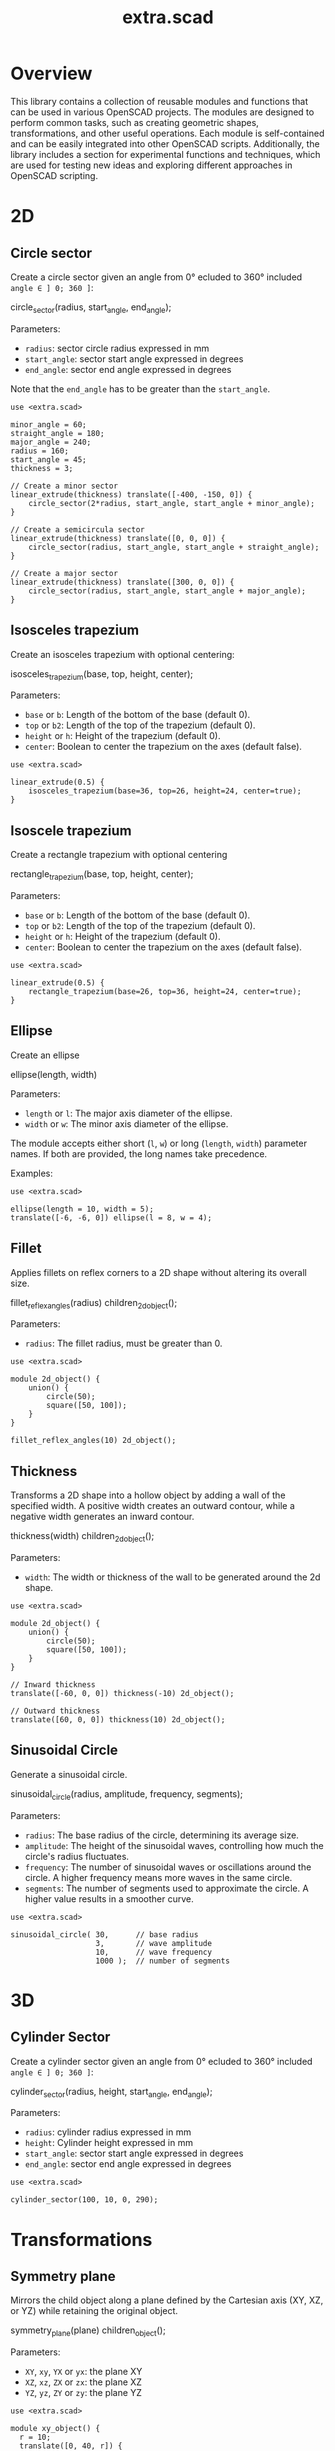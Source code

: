 #+STARTUP: indent content
#+TITLE: extra.scad
#+DESCRIPTION: OpenSCAD Reusable Modules and Function Library
#+LANGUAGE: us-en

* Overview

This library contains a collection of reusable modules and functions that can be used in various OpenSCAD projects. The modules are designed to perform common tasks, such as creating geometric shapes, transformations, and other useful operations. Each module is self-contained and can be easily integrated into other OpenSCAD scripts. Additionally, the library includes a section for experimental functions and techniques, which are used for testing new ideas and exploring different approaches in OpenSCAD scripting.

* 2D
** Circle sector

Create a circle sector given an angle from 0° ecluded to 360° included ~angle ∈ ] 0; 360 ]~:

#+NAME: Create a Circle Sector Example
#+begin_example scad :eval no
  circle_sector(radius, start_angle, end_angle);
#+end_example

Parameters:

- ~radius~: sector circle radius expressed in mm
- ~start_angle~: sector start angle expressed in degrees
- ~end_angle~: sector end angle expressed in degrees

Note that the ~end_angle~ has to be greater than the ~start_angle~.  

#+NAME: Circle sector demo
#+begin_src scad :file ./images/fig_circle_sector_demo.png :colorscheme Cornfield :size 400,400 :exports both
  use <extra.scad>

  minor_angle = 60;
  straight_angle = 180;
  major_angle = 240;
  radius = 160;
  start_angle = 45;
  thickness = 3;

  // Create a minor sector
  linear_extrude(thickness) translate([-400, -150, 0]) {
      circle_sector(2*radius, start_angle, start_angle + minor_angle);
  }

  // Create a semicircula sector
  linear_extrude(thickness) translate([0, 0, 0]) {
      circle_sector(radius, start_angle, start_angle + straight_angle);
  }

  // Create a major sector
  linear_extrude(thickness) translate([300, 0, 0]) {
      circle_sector(radius, start_angle, start_angle + major_angle);
  }
#+end_src

#+RESULTS: Circle sector demo
[[file:./images/fig_circle_sector_demo.png]]

** Isosceles trapezium

Create an isosceles trapezium with optional centering:

#+NAME: Create an isosceles trapezium with optional centering
#+begin_example scad :eval no
  isosceles_trapezium(base, top, height, center);
#+end_example

Parameters:

- ~base~ or ~b~: Length of the bottom of the base (default 0).
- ~top~ or ~b2~: Length of the top of the trapezium (default 0).
- ~height~ or ~h~: Height of the trapezium (default 0).
- ~center~: Boolean to center the trapezium on the axes (default false).

#+NAME: Isosceles trapezium demo
#+begin_src scad :file ./images/fig_isosceles_trapezium_demo.png :colorscheme Cornfield :size 400,400 :exports both
  use <extra.scad>

  linear_extrude(0.5) {
      isosceles_trapezium(base=36, top=26, height=24, center=true);
  }
  #+end_src

  #+RESULTS: Isosceles trapezium demo
  [[file:./images/fig_isosceles_trapezium_demo.png]]

** Isoscele trapezium

Create a rectangle trapezium with optional centering

#+NAME: Create a rectangle trapezium with optional centering
#+begin_example scad :eval no
  rectangle_trapezium(base, top, height, center);
#+end_example

Parameters:

- ~base~ or ~b~: Length of the bottom of the base (default 0).
- ~top~ or ~b2~: Length of the top of the trapezium (default 0).
- ~height~ or ~h~: Height of the trapezium (default 0).
- ~center~: Boolean to center the trapezium on the axes (default false).

#+NAME: Rectangle trapezium demo
#+begin_src scad :file ./images/fig_rectangle_trapezium_demo.png :colorscheme Cornfield :size 400,400 :exports both
  use <extra.scad>

  linear_extrude(0.5) {
      rectangle_trapezium(base=26, top=36, height=24, center=true);
  }
  #+end_src

  #+RESULTS: Rectangle trapezium demo
  [[file:./images/fig_rectangle_trapezium_demo.png]]

** Ellipse

Create an ellipse

#+NAME: Create an ellipse
#+begin_example scad :eval no
  ellipse(length, width)
#+end_example

Parameters:

- ~length~ or ~l~: The major axis diameter of the ellipse.
- ~width~ or ~w~: The minor axis diameter of the ellipse.

The module accepts either short (~l~, ~w~) or long (~length~, ~width~) parameter names. If both are provided, the long names take precedence.

Examples:

#+begin_src scad scad :file ./images/fig_eclipse_demo.png :colorscheme Cornfield :size 400,400 :exports both
  use <extra.scad>

  ellipse(length = 10, width = 5);
  translate([-6, -6, 0]) ellipse(l = 8, w = 4);
#+end_src

#+RESULTS:
[[file:./images/fig_eclipse_demo.png]]

** Fillet

Applies fillets on reflex corners to a 2D shape without altering its overall size.

#+NAME: Create an rectangle trapezium with optional centering
#+begin_example scad :eval no
  fillet_reflex_angles(radius) children_2d_object();
#+end_example

Parameters:

- ~radius~: The fillet radius, must be greater than 0.

#+NAME: Fillet on 2D shapes demo
#+begin_src scad :file ./images/fig_fillet_on_2d_shape_demo.png :colorscheme Cornfield :size 400,400 :exports both
  use <extra.scad>

  module 2d_object() {
      union() {
          circle(50);
          square([50, 100]);
      }
  }

  fillet_reflex_angles(10) 2d_object();
#+end_src

#+RESULTS: Fillet on 2D shapes demo
[[file:./images/fig_fillet_on_2d_shape_demo.png]]

** Thickness

Transforms a 2D shape into a hollow object by adding a wall of the specified width. A positive width creates an outward contour, while a negative width generates an inward contour.

#+NAME: Thickness example
#+begin_example scad :eval no
  thickness(width) children_2d_object();
#+end_example

Parameters:

- ~width~: The width or thickness of the wall to be generated around the 2d shape.

#+NAME: Thickness demo
#+begin_src scad :file ./images/fig_thickness_demo.png :colorscheme Cornfield :size 400,400 :exports both
  use <extra.scad>

  module 2d_object() {
      union() {
          circle(50);
          square([50, 100]);
      }
  }

  // Inward thickness
  translate([-60, 0, 0]) thickness(-10) 2d_object();

  // Outward thickness
  translate([60, 0, 0]) thickness(10) 2d_object();
#+end_src  

#+RESULTS: Thickness demo
[[file:./images/fig_thickness_demo.png]]

** Sinusoidal Circle

Generate a sinusoidal circle.

#+NAME: Sinusoidal Circle example
#+begin_example scad :eval no
  sinusoidal_circle(radius, amplitude, frequency, segments);
#+end_example

Parameters:

- ~radius~: The base radius of the circle, determining its average size.
- ~amplitude~: The height of the sinusoidal waves, controlling how much the circle's radius fluctuates.
- ~frequency~: The number of sinusoidal waves or oscillations around the circle. A higher frequency means more waves in the same circle.
- ~segments~: The number of segments used to approximate the circle. A higher value results in a smoother curve.

#+begin_src scad :file ./images/fig_sinusoidal_circle_demo.png :colorscheme Cornfield :size 400,400 :exports both
  use <extra.scad>

  sinusoidal_circle( 30,      // base radius
                     3,       // wave amplitude
                     10,      // wave frequency
                     1000 );  // number of segments
#+end_src

#+RESULTS:
[[file:./images/fig_sinusoidal_circle_demo.png]]

  
* 3D
** Cylinder Sector

Create a cylinder sector given an angle from 0° ecluded to 360° included ~angle ∈ ] 0; 360 ]~:

#+NAME: Create a circle sector
#+begin_example scad :eval no
  cylinder_sector(radius, height, start_angle, end_angle);
#+end_example

Parameters:

- ~radius~: cylinder radius expressed in mm
- ~height~: Cylinder height expressed in mm
- ~start_angle~: sector start angle expressed in degrees
- ~end_angle~: sector end angle expressed in degrees

#+NAME: Cylinder sector demo
#+begin_src scad :file ./images/fig_cylinder_sector_demo.png :colorscheme Cornfield :size 400,400 :exports both
  use <extra.scad>

  cylinder_sector(100, 10, 0, 290);
#+end_src

#+RESULTS: Cylinder sector demo
[[file:./images/fig_cylinder_sector_demo.png]]

* Transformations
** Symmetry plane

Mirrors the child object along a plane defined by the Cartesian axis (XY, XZ, or YZ) while retaining the original object.

#+NAME: Symetry Plane Example
#+begin_example scad :eval no
  symmetry_plane(plane) children_object();
#+end_example

Parameters:

- ~XY~, ~xy~, ~YX~ or ~yx~: the plane XY
- ~XZ~, ~xz~, ~ZX~ or ~zx~: the plane XZ
- ~YZ~, ~yz~, ~ZY~ or ~zy~: the plane YZ

#+NAME: Symetry plane demo
#+begin_src scad :file ./images/fig_symmetry_plane_demo.png :colorscheme Cornfield :size 400,400 :exports both
  use <extra.scad>

  module xy_object() {
    r = 10;
    translate([0, 40, r]) {
      sphere(r = 10);
    }
  }

  symmetry_plane("XZ") xy_object();
  symmetry_plane("YZ") translate([15, 0, 0]) cube(size = [10, 20, 10]);
#+end_src

#+RESULTS: Symetry plane demo
[[file:./images/fig_symmetry_plane_demo.png]]

** XOR patterns
*** Parametric 3D Model Based on Binary Input

#+NAME: Parametric 3D Model Based on Binary Input
#+begin_src scad :file ./images/fig_3d_model_based_on_binary_input_demo.png :colorscheme Cornfield :size 400,400 :projection ortho :exports both
  use <extra.scad>;

  // Parametric settings
  size = 10; // Grid size
  cell_size = 5; // Size of each cell
  binary_input = [1, 0, 1, 0, 1, 1, 0, 1, 0, 1]; // Example binary input

  // Function to visualize a cell based on its XOR state
  function cell_state(i, j) = xor(binary_input[i % len(binary_input)], binary_input[j % len(binary_input)]); // Alternating pattern based on binary input

  // Create a grid based on the binary input
  for (i = [0 : size-1]) {
      for (j = [0 : size-1]) {
          // Calculate cell position based on row and column
          x_pos = i * cell_size;
          y_pos = j * cell_size;

          // Use the XOR result to decide if the cell is visible
          if (cell_state(i, j)) {
              translate([x_pos, y_pos, 0])
                  cube([cell_size, cell_size, 1]);  // Create a visible cell
          }
      }
  }
#+end_src

#+RESULTS: Parametric 3D Model Based on Binary Input
[[file:./images/fig_3d_model_based_on_binary_input_demo.png]]

*** Dynamic Rectilinear Grid with Interference

#+NAME: Dynamic Rectilinear Grid with Interference
#+begin_src scad :file ./images/fig_rectilinear_grid_with_interference_demo.png :colorscheme Cornfield :size 400,400 :projection ortho :exports both
  use <extra.scad>;

  // Parametric settings
  size = 20; // Grid size
  cell_size = 5; // Size of each cell
  wave_speed = 2; // Wave speed (how fast the wave moves)
  time = 10; // Simulation time to show propagation over multiple steps

  // Function to simulate wave interference using XOR
  function wave_interference(i, j, time) = 
      xor(floor((i + time * sin(i / 3.0)) / wave_speed) % 2, floor((j + time * cos(j / 3.0)) / wave_speed) % 2);  // Wave with interference

  // Create a grid based on the wave interference pattern
  for (i = [0 : size-1]) {
      for (j = [0 : size-1]) {
          // Calculate cell position based on row and column
          x_pos = i * cell_size;
          y_pos = j * cell_size;
          wave = wave_interference(i, j, time);  // Get wave interference pattern

          // Create a visible cell based on the wave
          if (wave) {
              color("cyan")
                  translate([x_pos, y_pos, 0])
                      cube([cell_size, cell_size, 1]);  // Visible wave crest
          } else {
              color("magenta")
                  translate([x_pos, y_pos, 0])
                      cube([cell_size, cell_size, 1]);  // Visible wave trough
          }
      }
  }
#+end_src

#+RESULTS: Dynamic Rectilinear Grid with Interference
[[file:./images/fig_rectilinear_grid_with_interference_demo.png]]

*** XOR lattice structure

#+NAME: XOR lattice structure
#+begin_src scad :file ./images/fig_xor_lattice_structure_demo.png :colorscheme Cornfield :size 400,400 :projection ortho :exports both
  use <extra.scad>;

  grid_size = 6; // Lattice size
  spacing = 8;   // Spacing between lattice points

  // Function to create lattice points using XOR logic
  function lattice(x, y, z) = xor(x % 2, y % 2) && xor(y % 2, z % 2);  // XOR logic for 3D lattice

  // Direct assert check for valid integer input
  assert(grid_size >= 0 && floor(grid_size) == grid_size, "Invalid grid_size value");
  assert(spacing >= 0 && floor(spacing) == spacing, "Invalid spacing value");

  // Generate the lattice structure
  for (x = [0 : grid_size-1]) {
      for (y = [0 : grid_size-1]) {
          for (z = [0 : grid_size-1]) {
              if (lattice(x, y, z)) {
                  translate([x * spacing, y * spacing, z * spacing])
                      sphere(1);  // Lattice point visible by XOR rule
              }
          }
      }
   }
#+end_src

#+RESULTS: XOR lattice structure
[[file:./images/fig_xor_lattice_structure_demo.png]]

* Cartesian coordinate system representation
** Draw line

Draw a line segment given two points, with an optional parameter to extend the line beyond these points.

#+NAME: Draw a line given two points
#+begin_src scad :eval no
  draw_line(point1,
            point2,
            thickness = line_thickness,
            extend = false,
            factor = multiplication_factor);
#+end_src

Parameters:

- ~point1~: the first point of the line [x0, y0, z0]
- ~point2~: the second point of the line [x1, y1, z1]
- ~thickness~: the thickness of the line
- ~extend~: optional parameter to extend the line beyond the given points
- ~factor~: optional parameter that is the multiplication factor for the line extention

#+NAME: Line demo
#+begin_src scad :file ./images/fig_line_demo.png :colorscheme Cornfield :size 400,400 :projection ortho :exports both
  use <extra.scad>

  // Instantiating two points defining a line 
  p1 = [-4, 2, 3];
  p2 = [-8, 20, 30];

  // Draw the line
  color("Red") draw_line(p1, p2);
  // Draw an extented line parallel to the initial line 
  color("Green") translate([10, 0, 0]) {
    draw_line(p1, p2, extend = true, factor = 0.2);
  }
#+end_src

#+RESULTS: Line demo
[[file:./images/fig_line_demo.png]]

** Draw vector

Draw a vector with its direction arrow.

#+NAME: Draw a vector with its direction arrow
#+begin_src scad :eval no
  draw_vector(point1, point2, thickness);
#+end_src

Parameters:

- ~point1~: the first point of the line [x0, y0, z0]
- ~point2~: the second point of the line [x1, y1, z1]
- ~thickness~: the thickness of the line

#+NAME: Vector demo
#+begin_src scad :file ./images/fig_vector_demo.png :colorscheme Cornfield :size 400,400 :projection ortho :exports both
  use <extra.scad>

  // Lines thickness
  lt1 = 0.8;
  lt2 = 0.4;

  // Instantiating two points defining the vector tail and vector tip fir the vector u
  u1 = [1, 2, 3];
  u2 = [10, 20, 30];

  // Instantiating two points defining the vector tail and vector tip fir the vector v
  v1 = [-2, 7, 8];
  v2 = [-12, 10, 31];

  // Draw the vectors
  color("Magenta", 1.0) draw_vector(u1, u2, lt1);
  color("Tomato", 1.0) draw_vector(v1, v2, lt2);
#+end_src

#+RESULTS: Vector demo
[[file:./images/fig_vector_demo.png]]

** Draw parallelepiped

Draw parallelepiped built by two vectors.

#+NAME: Draw parallelepiped built by two vectors
#+begin_src scad :eval no
  draw_parallelepiped(point1, point2, thickness)
#+end_src

Parameters:

- ~point1, point2~: two vectors represented by the three dimensional points
- ~thickness~: the thickness of the parallelepiped

#+NAME: Draw parallelepiped demo
#+begin_src scad :file ./images/fig_draw_parallelepiped_demo.png :colorscheme Cornfield :size 400,400 :projection ortho :exports both
  use <extra.scad>

  // Instantiating two points defining the vector tail and vector tip
  u = [19, 3, 2];
  v = [-4, 20, 4];

  // Draw the parallelepiped
  draw_parallelepiped(u, v, thickness = 0.1);

  // Draw the vectors
  color("Red") draw_vector([0, 0, 0], u, 0.4);
  color("Blue") draw_vector([0, 0, 0], v, 0.4);
#+end_src

#+RESULTS: Draw parallelepiped demo
[[file:./images/fig_draw_parallelepiped_demo.png]]

#+NAME: Parallelepiped cross animation
#+begin_src scad :exports code
  use <extra.scad>

  // Origin
  o = [0, 0, 0];

  // Define the two vectors
  v1 = [15, 0, 0];
  v2 = [-10, 1.2, 0];

  // Angle of rotation around the z-axis
  angle = $t * 360;

  // Calculate the rotated v1 manually
  v1_rotated = [v1[0] * cos(angle) - v1[1] * sin(angle),
                v1[0] * sin(angle) + v1[1] * cos(angle),
                v1[2]];

  // Compute the cross product
  v1_x_v2 = cross(v1_rotated, v2);

  // Visualization of the vectors
  color("Green") draw_vector(o, v1_rotated);
  color("Red") draw_vector(o, v2);
  color("Blue") draw_vector(o, v1_x_v2);
  draw_parallelepiped(v1_rotated, v2);
#+end_src

#+NAME: Parallelepiped cross animation results
[[./images/fig_parallelepiped_cross_animation.gif]]

** Draw vector components

Draw a vector with its direction arrow and vector components.

#+NAME: Draw a vector with its direction arrow and vector components
#+begin_src scad :eval no
  draw_vector_components(point1, point2, line_thickness, bounding_box)
#+end_src

Parameters:

- ~point1~: the first point of the line [x0, y0, z0]
- ~point2~: the second point of the line [x1, y1, z1]
- ~thickness~: the thickness of the line
- ~bounding_box~: optional parameter to draw the vectors boundary box 

#+NAME: Vector components demo
#+begin_src scad :file ./images/fig_vector_components_demo.png :colorscheme Cornfield :size 400,400 :projection ortho :exports both
  use <extra.scad>

  // Line thickness
  lt = 0.4;

  // Instantiating two points defining a vector in the cartesian system
  p1 = [1, 2, 3];
  p2 = [10, 20, 30];

  // Draw the vector
  draw_vector(p1, p2, lt);
  // Draw the vector components
  draw_vector_components(p1, p2, lt, boundary_box = true);
#+end_src

#+RESULTS: Vector components demo
[[file:./images/fig_vector_components_demo.png]]

* Functions
** Degrees to radians

Function to convert degrees to radians.

#+NAME: Convert degres to radians
#+begin_src scad :eval no
  deg_to_rad(deg);
#+end_src

Parameters:

- ~deg~: the angle in degrees

#+NAME: Converting Degrees to Radians
#+begin_src scad :file ./demo/converting_degrees_to_radians.echo :tangle ./demo/converting_degrees_to_radians.scad :results file :exports both
  use <extra.scad>

  angle_deg = 45;
  angle_rad = deg_to_rad(angle_deg);

  echo("Angle in degrees:", angle_deg);
  echo("Angle in radians:", angle_rad);
#+end_src

#+RESULTS: Converting Degrees to Radians
[[file:./demo/converting_degrees_to_radians.echo]]

#+begin_src bash :results output :exports both
  cat ./demo/converting_degrees_to_radians.echo
#+end_src

#+RESULTS:
: ECHO: "Angle in degrees:", 45
: ECHO: "Angle in radians:", 0.785398

** Radians to degrees

Function to convert radians to degrees.

#+NAME: Convert radians to degrees
#+begin_src scad :eval no
  rad_to_deg(rad);
#+end_src

Parameters:

- ~rad~: the angle in radians

#+NAME: Converting Radians to Degrees
#+begin_src scad :file ./demo/converting_radians_to_degrees.echo :tangle ./demo/converting_radians_to_degrees.scad :results file :exports both
  use <extra.scad>

  angle_rad = 0.785398;
  angle_deg = rad_to_deg(angle_rad);

  echo("Angle in radians:", angle_rad);
  echo("Angle in degrees:", angle_deg);
#+end_src

#+RESULTS: Converting Radians to Degrees
[[file:./demo/converting_radians_to_degrees.echo]]

#+begin_src bash :results output :exports both
  cat ./demo/converting_radians_to_degrees.echo
#+end_src

#+RESULTS:
: ECHO: "Angle in radians:", 0.785398
: ECHO: "Angle in degrees:", 45

** Pad to three

Function that transforms a one- or two-dimensional vector into a three-dimensional vector.

#+NAME: Pad to three
#+begin_src scad :eval no
  pad_to_three(point);
#+end_src

Parameters:

- ~point~: Either a one-, two- or three-dimensional vector.

#+NAME: One- or two-dimensional vectors into a three-dimensional vectors demo
#+begin_src scad :file ./demo/one_or_two_dimensional_vectors_into_a_three_dimensional_vectors.echo :tangle ./demo/one_or_two_dimensional_vectors_into_a_three_dimensional_vectors.scad :results file :exports both
  use <extra.scad>

  // One-dimensional vector
  vec_1_dim = [11];
  // Two-dimensional vector
  vec_2_dim = [15, 10];
  // Three-dimensional vector
  vec_3_dim = [20, -15, -10];
  // Four-dimensional vector
  vec_4_dim = [-5, 9, 10, 12];

  vectors = [vec_1_dim, vec_2_dim, vec_3_dim, vec_4_dim]; 

  for (vector = vectors) {
    echo(vector, pad_to_three(vector));
  }
#+end_src

#+RESULTS: One- or two-dimensional vectors into a three-dimensional vectors demo
[[file:./demo/one_or_two_dimensional_vectors_into_a_three_dimensional_vectors.echo]]

#+begin_src bash :results output :exports both
  cat ./demo/one_or_two_dimensional_vectors_into_a_three_dimensional_vectors.echo
#+end_src

#+RESULTS:
: ECHO: [11], [11, 0, 0]
: ECHO: [15, 10], [15, 10, 0]
: ECHO: [20, -15, -10], [20, -15, -10]
: ECHO: [-5, 9, 10, 12], undef

** Unit vector

The unit vector (also called normalized vector) is the vector of size one that goes in the same direction as the original vector.  

#+NAME: Norm function
#+begin_src scad :eval no
  unit_vector(v);
#+end_src

Parameters:

- ~point~: Either a one-, two- or three-dimensional vector.

#+NAME: Calculate the unit vector
#+begin_src scad :file ./demo/calculate_the_unit_vector.echo :tangle ./demo/calculate_the_unit_vector.scad :results file :exports both
  use <extra.scad>

  v = [30, 60, 90];
  unit_v = unit_vector(v);

  echo("vector", v);
  echo("unit vector", unit_v);
#+end_src

#+RESULTS: Calculate the unit vector
[[file:./demo/calculate_the_unit_vector.echo]]

#+begin_src bash :results output :exports both
  cat ./demo/calculate_the_unit_vector.echo
#+end_src

#+RESULTS:
: ECHO: "vector", [30, 60, 90]
: ECHO: "unit vector", [0.267261, 0.534522, 0.801784]

** Vector addition

Function to add vectors

#+NAME: Vector addition
#+begin_src scad :eval no
  vector_addition(v1, v22);
#+end_src

Parameters:

- ~v1, v2~: are either one-, two- or three-dimensional vectors

#+NAME: Calculate the vector addition
#+begin_src scad :file ./demo/calculate_the_vector_addition.echo :tangle ./demo/calculate_the_vector_addition.scad :results file :exports both
  use <extra.scad>

  v1 = [3, 16, 15];
  v2 = [23, 26, 10];

  v = vector_addition(v1, v2);

  echo("Displacement vector", v);
#+end_src

#+RESULTS: Calculate the vector addition
[[file:./demo/calculate_the_vector_addition.echo]]

#+begin_src bash :results output :exports both
  cat ./demo/calculate_the_vector_addition.echo
#+end_src

#+RESULTS:
: ECHO: "Displacement vector", [26, 42, 25]

#+NAME: Calculate the vector addition illustration
#+begin_src scad :file ./images/fig_calculate_the_vector_addition.png :colorscheme Cornfield :size 400,400 :projection ortho :exports both
  use <extra.scad>

  // Defining the tip of two vectors
  v1 = [3, 16, 15];
  v2 = [23, 26, 10];

  // Compute the vector addition to the two vectors and and store its value in variable v
  v = vector_addition(v1, v2);

  // Setting the reference for the two vectors
  origin = [0, 0, 0];

  // Drawing vector v1 from the origin
  color("Red", 1.0) draw_vector(origin, v1);
  // Drawing vector v2 from the tip of vector v1
  translate(v1) color("Green", 1.0) draw_vector(origin, v2);
  // Drawing the computed vector v from the origin. The tip of v lands on the tip of v2  
  color("Yellow", 1.0) draw_vector(origin, v);
#+end_src

#+RESULTS: Calculate the vector addition illustration
[[file:./images/fig_calculate_the_vector_addition.png]]

#+NAME: Vector substraction example by adding negative v2 to v1
#+begin_src scad :file ./images/fig_vector_substraction_example.png :colorscheme Cornfield :size 400,400 :projection ortho :exports :exports both
  use <extra.scad>

  // Defining the tip of two vectors
  v1 = [3, 16, 15];
  v2 = [23, 26, 10];

  // Compute the negative of v2
  nv2 = (-1)*v2;

  // Compute v1+(-v2) -> v1-v2 and store the value in variable v
  v = vector_addition(v1, nv2);

  // Setting the reference for the two vectors
  origin = [0, 0, 0];

  // Draw vector v1 fom the origin
  color("Red", 1.0) draw_vector(origin, v1);
  // Draw vector v2 from the tip of v1
  translate(v1) {
    color("Green", 1.0) draw_vector(origin, nv2);
  }
  // Dra the computed vector v from the origin. The tip of v lands on the tip of v2  
  color("Yellow", 1.0) draw_vector(origin, v);
#+end_src

#+RESULTS: Vector substraction example by adding negative v2 to v1
[[file:./images/fig_vector_substraction_example.png]]

** Dot product

The dot product (or scalar product)

#+NAME: Dot product
#+begin_src scad :eval no
  dot(v1, v2)
#+end_src

Parameters:

- ~v1, v2~: are either one-, two- or three-dimensional vectors

#+NAME: Calculate the dot product
#+begin_src scad :file ./images/fig_calculate_the_dot_product.png :colorscheme Cornfield :size 400,400 :projection ortho :exports both
  use <extra.scad>

  // Test dot product (vector tip points)
  u = [-4, 20, 4];
  v = [9, 3, 2];
  
  // Drawing parameters
  thickness = 0.3;
  origo = [0, 0, 0]; // ISSUE: other origo values than the origin at [0, 0, 0] don't work
  
  // Draw two vectors, u and v with the same origo 
  color("Red") draw_vector(origo, u, thickness);
  color("Blue") draw_vector(origo, v, thickness);
  
  // Compute the projection of u onto v
  //projection_u_on_v = projection_point_on_vector(v, u);
  projection_u_on_v =
    projection_point_on_vector(origo, v, [origo[0] + u[0],
                                              origo[1] + u[1],
                                              origo[2] + u[2]]);
  
  // Draw the projection of u onto v
  color("Gray") draw_line(u, projection_u_on_v, thickness/3);
  
  // Draw the projection vector of u onto v
  color("Green") draw_vector(origo, projection_u_on_v, thickness);
  
  // Compute the dot product of u, v
  dot_product = dot(u, v);
  
  // Normalize vector v to get the unit vector
  unit_v = unit_vector(v);
  
  // Place the point along vector v at the dot product value
  dot_product_point_on_v = [for (i = [0:2]) unit_v[i] * dot_product];
  
  // Draw the point using draw_point module
  color("SkyBlue") draw_point(dot_product_point_on_v, cross = false);
  
  // Draw the line from the tip of vector v to the the dot product value
  color("SkyBlue", 0.67) draw_line(v, dot_product_point_on_v, thickness);
#+end_src

#+RESULTS: Calculate the dot product
[[file:./images/fig_calculate_the_dot_product.png]]

#+NAME: Dot product with reference other than origo
#+begin_src scad :file ./images/fig_calculate_the_dot_product_with_reference_other_than_origo.png :colorscheme Cornfield :size 400,400 :projection ortho :exports both
  use <extra.scad>
  
  // Test dot product (vector tip points) at custom reference point
  u = [-17, 15, -1];
  v = [5, 3, 2];
  
  // Drawing parameters
  thickness = 0.3;
  reference = [-5, -10, 8]; // ISSUE: other reference values than the origin at [0, 0, 0] don't work
  
  // Draw two vectors, u and v with the same reference 
  color("Red") draw_vector(reference,
                           [reference[0] + u[0],
                            reference[1] + u[1],
                            reference[2] + u[2]],
                           thickness);
  color("Blue") draw_vector(reference,
                            [reference[0] + v[0],
                             reference[1] + v[1],
                             reference[2] + v[2]],
                            thickness);
  
  // Compute the projection of u onto v
  projection_u_on_v =
    projection_point_on_vector(reference, v, [reference[0] + u[0],
                                              reference[1] + u[1],
                                              reference[2] + u[2]]);
  
  // Draw the projection of u onto v
  color("Gray") draw_line([reference[0] + u[0],
                           reference[1] + u[1],
                           reference[2] + u[2]],
                          projection_u_on_v,
                          thickness / 3);
  
  // Draw the projection vector of u onto v
  color("Green") draw_vector(reference, projection_u_on_v, thickness);
  
  // Compute the dot product of u, v
  dot_product = dot(u, v);
  
  // Normalize vector v to get the unit vector
  unit_v = unit_vector(v);
  
  // Place the point along vector v at the dot product value
  dot_product_point_on_v = [for (i = [0:2]) reference[i] + unit_v[i] * dot_product];
  
  // Draw the point using draw_point module
  color("SkyBlue") draw_point(dot_product_point_on_v, cross = false);
  
  // Draw the line from the tip of vector v to the dot product value
  color("SkyBlue", 0.67) draw_line([reference[0] + v[0],
                                   reference[1] + v[1],
                                   reference[2] + v[2]],
                                  dot_product_point_on_v,
                                  thickness);
#+end_src

#+RESULTS: Dot product with reference other than origo
[[file:./images/fig_calculate_the_dot_product_with_reference_other_than_origo.png]]

** The slope function

Calculate the slope between two points

#+NAME: Slope function
#+begin_src scad :eval no
  slope(p1, p2);
#+end_src

Parameters:

- ~p1, p2~: are two vector points up to three dimensions

#+Name: Slope demo
#+begin_src scad :file ./images/fig_slope_demo.png :colorscheme Cornfield :size 400,400 :camera 10,10,0,0,0,0,300 :projection ortho :exports both
  use <extra.scad>

  // Define points
  point1 = [2, 3];
  point2 = [15, 21];

  // Calculate rise and run
  rise = point2[1] - point1[1];
  run = point2[0] - point1[0];

  // Draw points
  draw_point(point1);
  draw_point(point2);

  // Draw line between points
  color("red") draw_line(point1, point2);

  // Draw rise and run
  color("green")
  draw_line(point1, [point2[0], point1[1]]); // Run
  draw_line([point2[0], point1[1]], point2); // Rise

  // Annotate points
  translate([point1[0] - 2.5, point1[1], 0.3])
  text(str("(", point1[0], ", ", point1[1], ")"), size = 1, valign = "center", halign = "center");

  translate([point2[0] - 3.5, point2[1], 0.3])
  text(str("(", point2[0], ", ", point2[1], ")"), size = 1, valign = "center", halign = "center");

  // Annotate rise and run
  translate([(point1[0] + point2[0]) / 2, point1[1] - 2.0, 0.3])
  text("Run", size = 1, valign = "center", halign = "center");

  translate([point2[0] + 2.5, (point1[1] + point2[1]) / 2, 0.3])
  text("Rise", size = 1, valign = "center", halign = "center");

  // Annotate slope
  translate([(point1[0] + point2[0]) / 2 - 6, (point1[1] + point2[1]) / 2, 0.3])
  text(str("Slope = ", slope(point1, point2)), size = 1, valign = "center", halign = "center");
#+end_src

#+RESULTS: Slope demo
[[file:./images/fig_slope_demo.png]]

#+Name: Slope and perpendicular slope demo
#+begin_src scad :file ./demo/slope_and_perpendicular_slope.echo :tangle ./demo/slope_and_perpendicular_slope.scad :results file :exports both
  use <extra.scad>

  point1 = [2, 3];
  point2 = [15, 21];

  slope = slope(point1, point2);
  perpendicular_slope = perpendicular_slope(slope);

  echo("slope", slope);
  echo("perpendicular slope", perpendicular_slope);
#+end_src

#+RESULTS: Slope and perpendicular slope demo
[[file:./demo/slope_and_perpendicular_slope.echo]]

#+begin_src bash :results output :exports both
  cat ./demo/slope_and_perpendicular_slope.echo
#+end_src

#+RESULTS:
: ECHO: "slope", 1.38462
: ECHO: "perpendicular slope", -0.722222

** Lines intersection

Function to find the intersection point of two lines

#+NAME: Lines intersection
#+begin_src scad :eval no
  lines_intersection(line1, line2)
#+end_src

Parameters:

- ~line1, line2~: a line is determined by two points of two dimensions encapsulated in a list

#+NAME: Lines intersecton demo
#+begin_src scad :file ./images/fig_lines_intersection_demo.png :colorscheme Cornfield :size 400,400 :projection ortho :exports both
  use <extra.scad>

  // Instanstiating four points defining two lines 
  u0 = [8, 12];
  u1 = [-4, 2];
  v0 = [19, 0];
  v1 = [-7, 4];

  // Drawing the lines
  color("Red")draw_line(u0, u1, extend = true);
  color("Green")draw_line(v0, v1, extend = true);

  // Compute the intersection point of the two lines and stor the value
  i = lines_intersection([u0, u1], [v0, v1]);

  // Draw the intersection point
  color("Magenta") draw_point(i, cross = false, factor = 8);
#+end_src

#+RESULTS: Lines intersecton demo
[[file:./images/fig_lines_intersection_demo.png]]

** XOR and reduce XOR functions

#+NAME: XOR function
#+begin_src scad
  xor(bol_a, bol_b)
#+end_src

Parameters:

~bool_a~: A boolean value ~true~ (1) or ~false~ (0).
~bool_b~: A boolean value ~true~ (1) or ~false~ (0).

#+NAME: Test XOR
#+begin_src scad :file ./demo/test_xor.echo :tangle ./demo/test_xor.scad :results file :exports both
  use<extra.scad>

  function test_xor() = [
      [true, true, xor(true, true)],    // Expected false
      [true, false, xor(true, false)],  // Expected true
      [false, true, xor(false, true)],  // Expected true
      [true, true, xor(true, true)],    // Expected false
  ];

  // Print results
  for (t = test_xor()) 
      echo("A: ", t[0], " B: ", t[1], " XOR: ", t[2]);
#+end_src

#+RESULTS: Test XOR
[[file:./demo/test_xor.echo]]

#+begin_src bash :results output :exports both
  cat ./demo/test_xor.echo
#+end_src

#+RESULTS:
: ECHO: "A: ", true, " B: ", true, " XOR: ", false
: ECHO: "A: ", true, " B: ", false, " XOR: ", true
: ECHO: "A: ", false, " B: ", true, " XOR: ", true
: ECHO: "A: ", true, " B: ", true, " XOR: ", false

#+NAME: Test reduce XOR
#+begin_src scad :file ./demo/test_reduce_xor.echo :tangle ./demo/test_reduce_xor.scad :results file :exports both
  use <extra.scad>

  // Example test for reduce_xor
  function test_reduce_xor() = [
      [ [true, true], false ],          // true XOR true = false
      [ [true, false], true ],          // true XOR false = true
      [ [false, true], true ],          // false XOR true = true
      [ [false, false], false ],        // false XOR false = false
      [ [true, false, true], false ],   // (true XOR false) XOR true = false
      [ [true, false, false], true ],   // (true XOR false) XOR false = true
  ];

  for (test = test_reduce_xor()) {
      result = reduce_xor(test[0]);
      echo("Input: ", test[0], " Expected: ", test[1], " Got: ", result);
      assert(result == test[1], "Test failed!");
   }
#+end_src

#+RESULTS: Test reduce XOR
[[file:./demo/test_reduce_xor.echo]]

#+begin_src bash :results output :exports both
  cat ./demo/test_reduce_xor.echo
#+end_src

#+RESULTS:
: ECHO: "Input: ", [true, true], " Expected: ", false, " Got: ", false
: ECHO: "Input: ", [true, false], " Expected: ", true, " Got: ", true
: ECHO: "Input: ", [false, true], " Expected: ", true, " Got: ", true
: ECHO: "Input: ", [false, false], " Expected: ", false, " Got: ", false
: ECHO: "Input: ", [true, false, true], " Expected: ", false, " Got: ", false
: ECHO: "Input: ", [true, false, false], " Expected: ", true, " Got: ", true

** Conversion functions
*** Integer to binary conversion

#+NAME: Integer to binary
#+begin_src scad :file ./demo/test_integer_to_binary.echo :tangle ./demo/test_integer_to_binary.scad :results file :exports both
  use <extra.scad>;

  // Test cases for integer to binary conversion
  function test_integer_to_binary() = [
      // Intger value, asserted binary value
      [5, "101"],
      [10, "1010"],
      [0, "0"],
      [15, "1111"],
      [8, "1000"]
  ];

  // Execute tests
  for (test = test_integer_to_binary()) {
      result = integer_to_binary(test[0]);
      echo("Input: ", test[0], " Expected: ", test[1], " Got: ", result);
      assert(result == test[1], "Test failed!");
   }
#+end_src

#+RESULTS: Integer to binary
[[file:./demo/test_integer_to_binary.echo]]

#+begin_src bash :results output :exports both
  cat ./demo/test_integer_to_binary.echo
#+end_src

#+RESULTS:
: ECHO: "Input: ", 5, " Expected: ", "101", " Got: ", "101"
: ECHO: "Input: ", 10, " Expected: ", "1010", " Got: ", "1010"
: ECHO: "Input: ", 0, " Expected: ", "0", " Got: ", "0"
: ECHO: "Input: ", 15, " Expected: ", "1111", " Got: ", "1111"
: ECHO: "Input: ", 8, " Expected: ", "1000", " Got: ", "1000"

*** Binary to integer conversion

#+NAME: Binary to integer
#+begin_src scad :file ./demo/test_binary_to_integer.echo :tangle ./demo/test_binary_to_integer.scad :results file :exports both
  use <extra.scad>;

  // Test cases for binary to decimal conversion
  function test_binary_to_integer() = [
      // Binary value, asserted integer value
      ["101", 5],
      ["1010", 10],
      ["0", 0],
      ["1111", 15],
      ["1000", 8]
  ];

  // Execute tests
  for (test = test_binary_to_integer()) {
      result = binary_to_integer(test[0]);
      echo("Input: ", test[0], " Expected: ", test[1], " Got: ", result);
      assert(result == test[1], "Test failed!");
   }
#+end_src

#+RESULTS: Binary to integer
[[file:./demo/test_binary_to_integer.echo]]

#+begin_src bash :results output :exports both
  cat ./demo/test_binary_to_integer.echo
#+end_src

#+RESULTS:
: ECHO: "Input: ", "101", " Expected: ", 5, " Got: ", 5
: ECHO: "Input: ", "1010", " Expected: ", 10, " Got: ", 10
: ECHO: "Input: ", "0", " Expected: ", 0, " Got: ", 0
: ECHO: "Input: ", "1111", " Expected: ", 15, " Got: ", 15
: ECHO: "Input: ", "1000", " Expected: ", 8, " Got: ", 8

*** String to number comversion

#+NAME: String to number
#+begin_src scad :file ./demo/test_to_number.echo :tangle ./demo/test_to_number.scad :results file :exports both
  use <extra.scad>;

  // Example test cases for the to_number function
  test_cases = [
      "12345",     // Positive number
      "-98765",    // Negative number
      "0",         // Zero
      "000123",    // Leading zeros
      "-001234",   // Negative with leading zeros
      "987654321"  // Large number
  ];

  // Test the to_number function with each case
  for (tc = test_cases) {
      result = to_number(tc);
      echo(str("Input: ", tc, " Result: ", result));  // Output the input and result
   }
#+end_src

#+RESULTS: String to number
[[file:./demo/test_to_number.echo]]

#+begin_src bash :results output :exports both
  cat ./demo/test_to_number.echo
#+end_src

#+RESULTS:
: ECHO: "Input: 12345 Result: 12345"
: ECHO: "Input: -98765 Result: -98765"
: ECHO: "Input: 0 Result: 0"
: ECHO: "Input: 000123 Result: 123"
: ECHO: "Input: -001234 Result: -1234"
: ECHO: "Input: 987654321 Result: 9.87654e+8"
